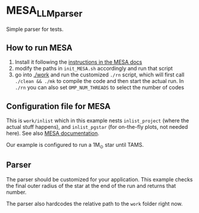 * MESA_LLM_parser

 Simple parser for tests.

** How to run MESA

 1. Install it following the [[https://docs.mesastar.org/en/latest/installation.html][instructions in the MESA docs]]
 2. modify the paths in =init_MESA.sh= accordingly and run that script
 3. go into [[./work]] and run the customized =./rn= script, which will
    first call =./clean && ./mk= to compile the code and then start
    the actual run. In =./rn= you can also set =OMP_NUM_THREADS= to
    select the number of codes

** Configuration file for MESA

   This is =work/inlist= which in this example nests =inlist_project=
   (where the actual stuff happens), and =inlist_pgstar= (for
   on-the-fly plots, not needed here). See also [[https://docs.mesastar.org/en/latest/quickstart.html][MESA documentation]].

   Our example is configured to run a 1M_{\odot} star until TAMS.

** Parser

   The parser should be customized for your application. This example
   checks the final outer radius of the star at the end of the run and
   returns that number.

   The parser also hardcodes the relative path to the =work= folder
   right now.
